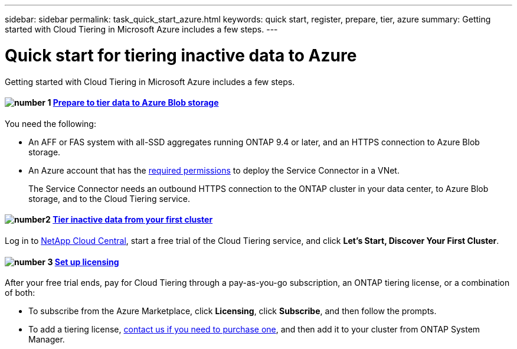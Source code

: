 ---
sidebar: sidebar
permalink: task_quick_start_azure.html
keywords: quick start, register, prepare, tier, azure
summary: Getting started with Cloud Tiering in Microsoft Azure includes a few steps.
---

= Quick start for tiering inactive data to Azure
:hardbreaks:
:nofooter:
:icons: font
:linkattrs:
:imagesdir: ./media/

[.lead]
Getting started with Cloud Tiering in Microsoft Azure includes a few steps.

[discrete]
==== image:number1.png[number 1] link:task_preparing_azure.html[Prepare to tier data to Azure Blob storage]

[role="quick-margin-para"]
You need the following:

[role="quick-margin-list"]
* An AFF or FAS system with all-SSD aggregates running ONTAP 9.4 or later, and an HTTPS connection to Azure Blob storage.
* An Azure account that has the https://s3.amazonaws.com/occm-sample-policies/Policy_for_Setup_As_Service_Azure.json[required permissions^] to deploy the Service Connector in a VNet.
+
The Service Connector needs an outbound HTTPS connection to the ONTAP cluster in your data center, to Azure Blob storage, and to the Cloud Tiering service.

[discrete]
==== image:number2.png[number2] link:task_tiering_azure.html[Tier inactive data from your first cluster]

[role="quick-margin-para"]
Log in to https://cloud.netapp.com[NetApp Cloud Central^], start a free trial of the Cloud Tiering service, and click *Let's Start, Discover Your First Cluster*.

==== image:number3.png[number 3] link:task_licensing.html[Set up licensing]

[role="quick-margin-para"]
After your free trial ends, pay for Cloud Tiering through a pay-as-you-go subscription, an ONTAP tiering license, or a combination of both:

[role="quick-margin-list"]
* To subscribe from the Azure Marketplace, click *Licensing*, click *Subscribe*, and then follow the prompts.
* To add a tiering license, mailto:ng-cloud-tiering@netapp.com?subject=Licensing[contact us if you need to purchase one], and then add it to your cluster from ONTAP System Manager.
